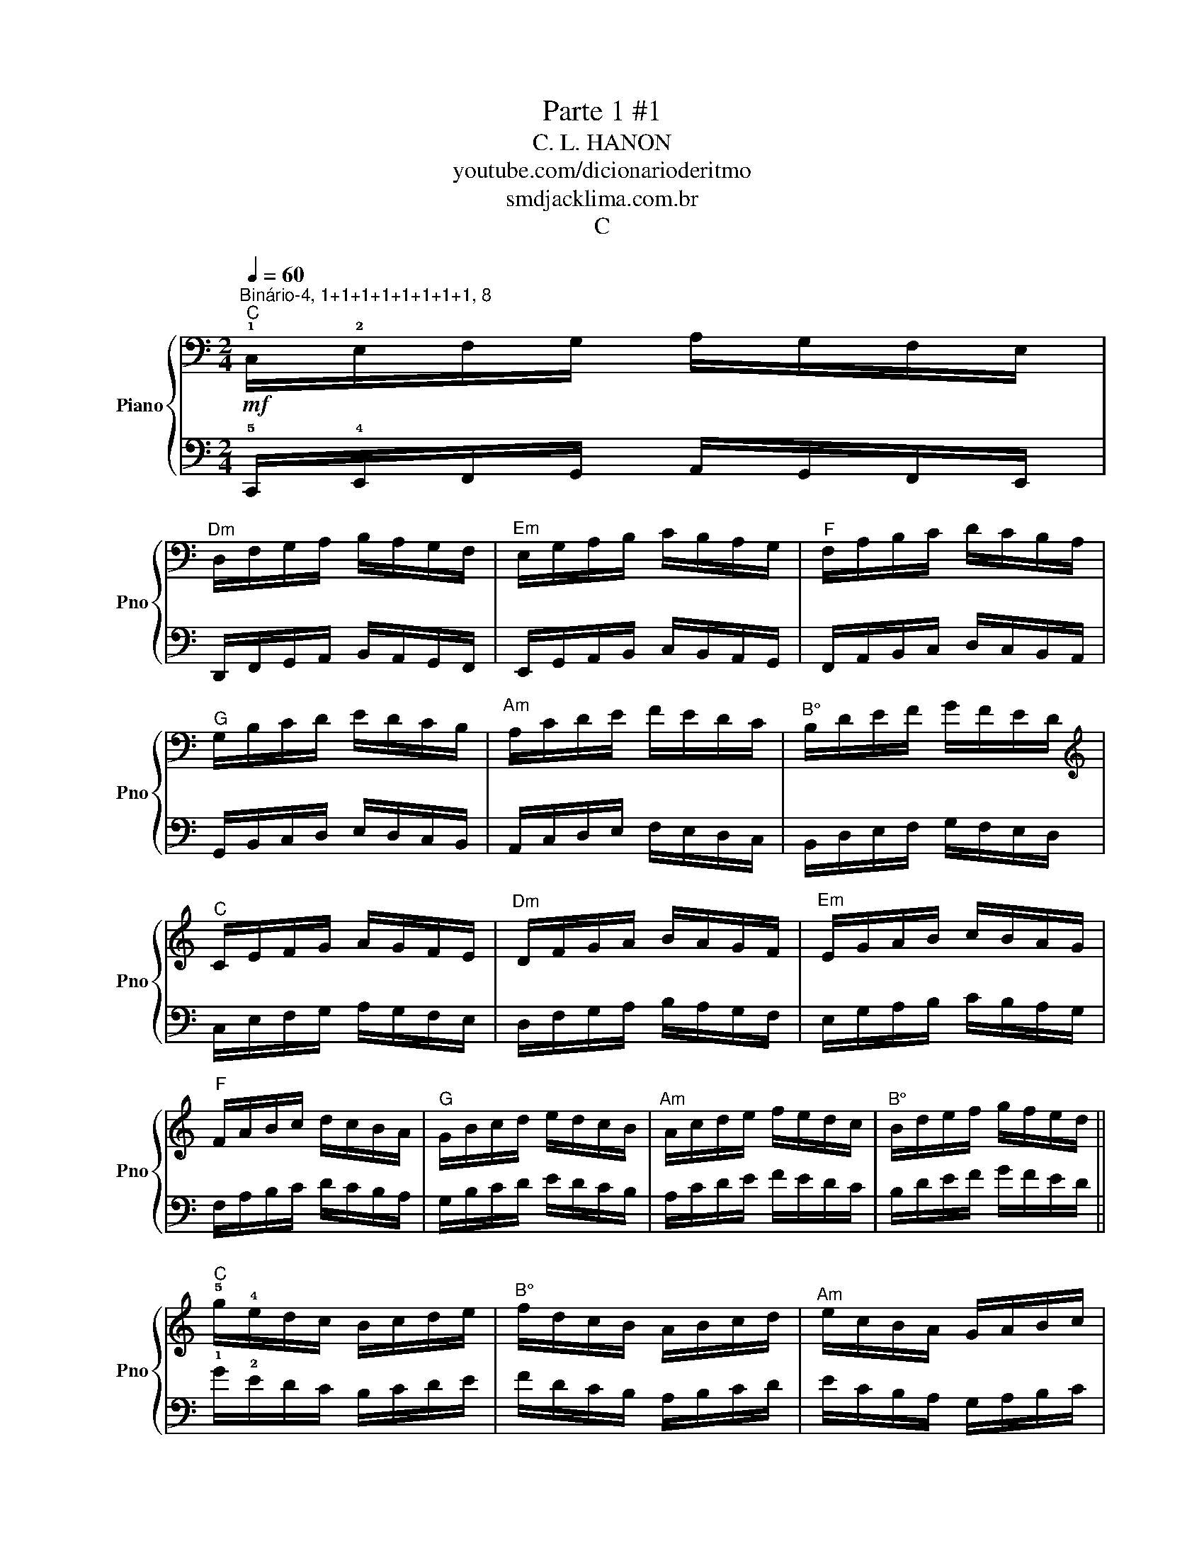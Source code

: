 X:1
T:Parte 1 #1
T:C. L. HANON
T:youtube.com/dicionarioderitmo
T:smdjacklima.com.br
T:C
%%score { 1 | 2 }
L:1/8
Q:1/4=60
M:2/4
K:C
V:1 bass nm="Piano" snm="Pno"
V:2 bass 
V:1
"^Binário-4, 1+1+1+1+1+1+1+1, 8""^C"!mf! !1!C,/!2!E,/F,/G,/ A,/G,/F,/E,/ | %1
"^Dm" D,/F,/G,/A,/ B,/A,/G,/F,/ |"^Em" E,/G,/A,/B,/ C/B,/A,/G,/ |"^F" F,/A,/B,/C/ D/C/B,/A,/ | %4
"^G" G,/B,/C/D/ E/D/C/B,/ |"^Am" A,/C/D/E/ F/E/D/C/ |"^B°" B,/D/E/F/ G/F/E/D/ | %7
[K:treble]"^C" C/E/F/G/ A/G/F/E/ |"^Dm" D/F/G/A/ B/A/G/F/ |"^Em" E/G/A/B/ c/B/A/G/ | %10
"^F" F/A/B/c/ d/c/B/A/ |"^G" G/B/c/d/ e/d/c/B/ |"^Am" A/c/d/e/ f/e/d/c/ |"^B°" B/d/e/f/ g/f/e/d/ || %14
"^C" !5!g/!4!e/d/c/ B/c/d/e/ |"^B°" f/d/c/B/ A/B/c/d/ |"^Am" e/c/B/A/ G/A/B/c/ | %17
"^G" d/B/A/G/ F/G/A/B/ |"^F" c/A/G/F/ E/F/G/A/ |"^Em" B/G/F/E/ D/E/F/G/ |"^Dm" A/F/E/D/ C/D/E/F/ | %21
[K:bass]"^C" G/E/D/C/ B,/C/D/E/ |"^B°" F/D/C/B,/ A,/B,/C/D/ |"^Am" E/C/B,/A,/ G,/A,/B,/C/ | %24
"^G" D/B,/A,/G,/ F,/G,/A,/B,/ |"^F" C/A,/G,/F,/ E,/F,/G,/A,/ |"^Em" B,/G,/F,/E,/ D,/E,/F,/G,/ | %27
"^Dm" A,/F,/E,/D,/ C,/D,/E,/F,/ |"^C" G,/E,/D,/C,/ B,,/C,/D,/E,/ :|"^C" C,2- C,2 |] %30
V:2
 !5!C,,/!4!E,,/F,,/G,,/ A,,/G,,/F,,/E,,/ | D,,/F,,/G,,/A,,/ B,,/A,,/G,,/F,,/ | %2
 E,,/G,,/A,,/B,,/ C,/B,,/A,,/G,,/ | F,,/A,,/B,,/C,/ D,/C,/B,,/A,,/ | G,,/B,,/C,/D,/ E,/D,/C,/B,,/ | %5
 A,,/C,/D,/E,/ F,/E,/D,/C,/ | B,,/D,/E,/F,/ G,/F,/E,/D,/ | C,/E,/F,/G,/ A,/G,/F,/E,/ | %8
 D,/F,/G,/A,/ B,/A,/G,/F,/ | E,/G,/A,/B,/ C/B,/A,/G,/ | F,/A,/B,/C/ D/C/B,/A,/ | %11
 G,/B,/C/D/ E/D/C/B,/ | A,/C/D/E/ F/E/D/C/ | B,/D/E/F/ G/F/E/D/ || !1!G/!2!E/D/C/ B,/C/D/E/ | %15
 F/D/C/B,/ A,/B,/C/D/ | E/C/B,/A,/ G,/A,/B,/C/ | D/B,/A,/G,/ F,/G,/A,/B,/ | %18
 C/A,/G,/F,/ E,/F,/G,/A,/ | B,/G,/F,/E,/ D,/E,/F,/G,/ | A,/F,/E,/D,/ C,/D,/E,/F,/ | %21
 G,/E,/D,/C,/ B,,/C,/D,/E,/ | F,/D,/C,/B,,/ A,,/B,,/C,/D,/ | E,/C,/B,,/A,,/ G,,/A,,/B,,/C,/ | %24
 D,/B,,/A,,/G,,/ F,,/G,,/A,,/B,,/ | C,/A,,/G,,/F,,/ E,,/F,,/G,,/A,,/ | %26
 B,,/G,,/F,,/E,,/ D,,/E,,/F,,/G,,/ | A,,/F,,/E,,/D,,/ C,,/D,,/E,,/F,,/ | %28
 G,,/E,,/D,,/C,,/ B,,,/C,,/D,,/E,,/ :| C,,2- C,,2 |] %30

